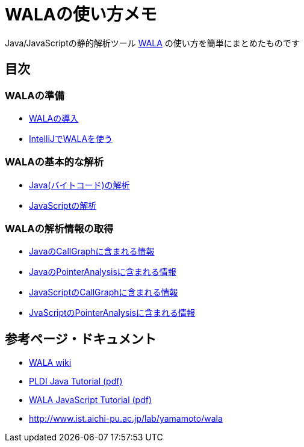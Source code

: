 = WALAの使い方メモ

Java/JavaScriptの静的解析ツール http://wala.sourceforge.net/wiki/index.php/Main_Page[WALA] の使い方を簡単にまとめたものです

== 目次

=== WALAの準備

* link:./introduction.{filetype}[WALAの導入]
* link:./wala-in-intellij.{filetype}[IntelliJでWALAを使う]

=== WALAの基本的な解析

* link:./analysis-java-bytecode.{filetype}[Java(バイトコード)の解析]
* link:./analysis-javascript.{filetype}[JavaScriptの解析]

=== WALAの解析情報の取得

* link:./info-java-callgraph.{filetype}[JavaのCallGraphに含まれる情報]
* link:./info-java-pointeranalysis.{filetype}[JavaのPointerAnalysisに含まれる情報]

* link:./info-javascript-callgraph.{filetype}[JavaScriptのCallGraphに含まれる情報]
* link:./info-javascript-pointeranalysis.{filetype}[JvaScriptのPointerAnalysisに含まれる情報]

== 参考ページ・ドキュメント

* http://wala.sourceforge.net/wiki/index.php/Main_Page[WALA wiki]
* http://wala.sourceforge.net/files/PLDI_WALA_Tutorial.pdf[PLDI Java Tutorial (pdf)]
* http://wala.sourceforge.net/files/WALAJavaScriptTutorial.pdf[WALA JavaScript Tutorial (pdf)]
* http://www.ist.aichi-pu.ac.jp/lab/yamamoto/wala


